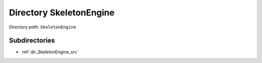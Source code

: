 .. _dir_SkeletonEngine:


Directory SkeletonEngine
========================


*Directory path:* ``SkeletonEngine``

Subdirectories
--------------

- :ref:`dir_SkeletonEngine_src`



